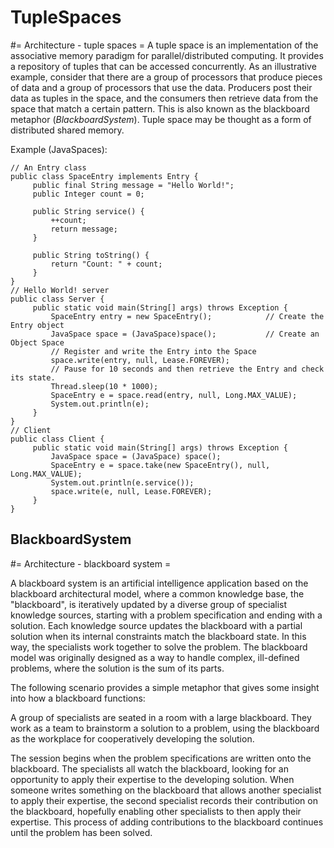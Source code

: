 #+FILETAGS: :vimwiki:

* TupleSpaces
#= Architecture - tuple spaces =
A tuple space is an implementation of the associative memory paradigm for parallel/distributed computing. It provides a repository of tuples that can be accessed concurrently. As an illustrative example, consider that there are a group of processors that produce pieces of data and a group of processors that use the data. Producers post their data as tuples in the space, and the consumers then retrieve data from the space that match a certain pattern. This is also known as the blackboard metaphor ([[BlackboardSystem]]). Tuple space may be thought as a form of distributed shared memory.

Example (JavaSpaces):
#+begin_example
// An Entry class
public class SpaceEntry implements Entry {
     public final String message = "Hello World!";
     public Integer count = 0;
 
     public String service() {
         ++count;
         return message;
     }
 
     public String toString() {
         return "Count: " + count;
     }
}
// Hello World! server
public class Server {
     public static void main(String[] args) throws Exception {
         SpaceEntry entry = new SpaceEntry();            // Create the Entry object
         JavaSpace space = (JavaSpace)space();           // Create an Object Space
         // Register and write the Entry into the Space
         space.write(entry, null, Lease.FOREVER);        
         // Pause for 10 seconds and then retrieve the Entry and check its state.
         Thread.sleep(10 * 1000);
         SpaceEntry e = space.read(entry, null, Long.MAX_VALUE);
         System.out.println(e);
     }
}
// Client
public class Client {
     public static void main(String[] args) throws Exception {
         JavaSpace space = (JavaSpace) space();
         SpaceEntry e = space.take(new SpaceEntry(), null, Long.MAX_VALUE);
         System.out.println(e.service());
         space.write(e, null, Lease.FOREVER);
     }
}
#+end_example
** BlackboardSystem
#= Architecture - blackboard system =

A blackboard system is an artificial intelligence application based on the blackboard architectural model, where a common knowledge base, the "blackboard", is iteratively updated by a diverse group of specialist knowledge sources, starting with a problem specification and ending with a solution. Each knowledge source updates the blackboard with a partial solution when its internal constraints match the blackboard state. In this way, the specialists work together to solve the problem. The blackboard model was originally designed as a way to handle complex, ill-defined problems, where the solution is the sum of its parts.


The following scenario provides a simple metaphor that gives some insight into how a blackboard functions:

A group of specialists are seated in a room with a large blackboard. They work as a team to brainstorm a solution to a problem, using the blackboard as the workplace for cooperatively developing the solution.

The session begins when the problem specifications are written onto the blackboard. The specialists all watch the blackboard, looking for an opportunity to apply their expertise to the developing solution. When someone writes something on the blackboard that allows another specialist to apply their expertise, the second specialist records their contribution on the blackboard, hopefully enabling other specialists to then apply their expertise. This process of adding contributions to the blackboard continues until the problem has been solved.
